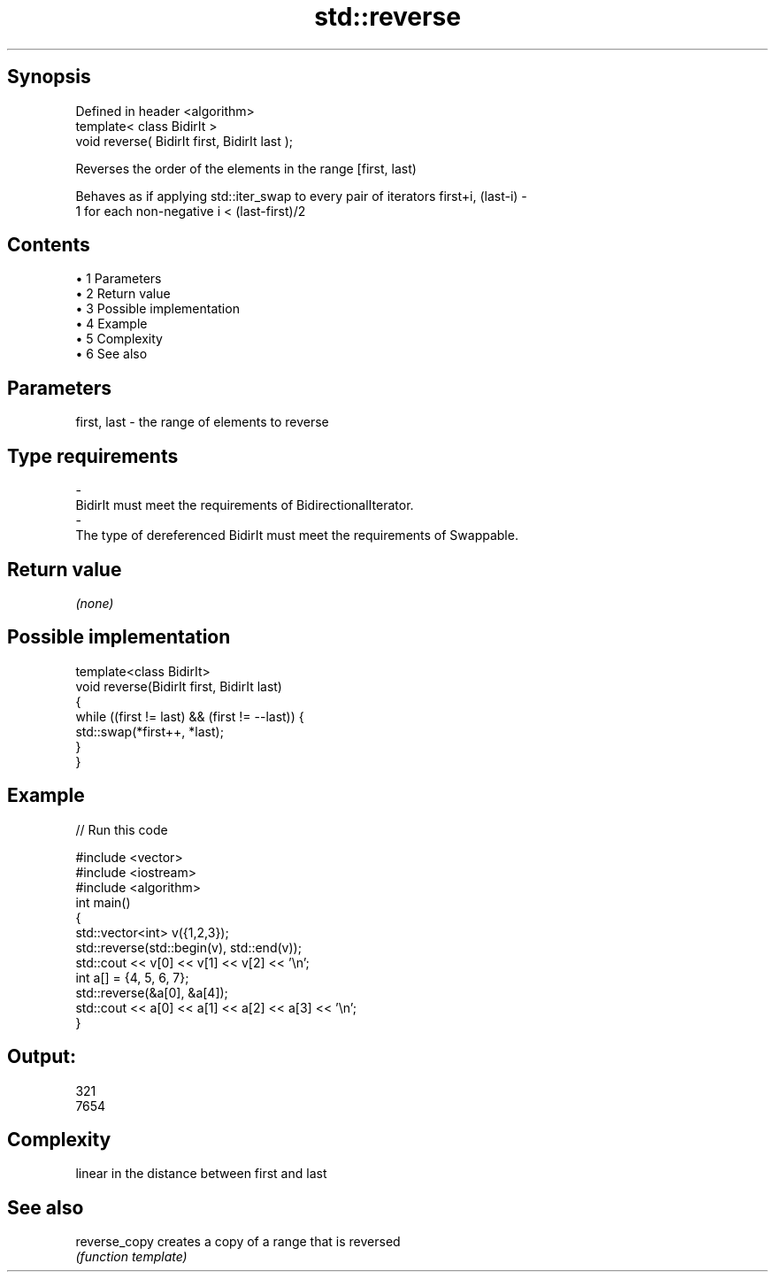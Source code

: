 .TH std::reverse 3 "Apr 19 2014" "1.0.0" "C++ Standard Libary"
.SH Synopsis
   Defined in header <algorithm>
   template< class BidirIt >
   void reverse( BidirIt first, BidirIt last );

   Reverses the order of the elements in the range [first, last)

   Behaves as if applying std::iter_swap to every pair of iterators first+i, (last-i) -
   1 for each non-negative i < (last-first)/2

.SH Contents

     • 1 Parameters
     • 2 Return value
     • 3 Possible implementation
     • 4 Example
     • 5 Complexity
     • 6 See also

.SH Parameters

   first, last           -          the range of elements to reverse
.SH Type requirements
   -
   BidirIt must meet the requirements of BidirectionalIterator.
   -
   The type of dereferenced BidirIt must meet the requirements of Swappable.

.SH Return value

   \fI(none)\fP

.SH Possible implementation

   template<class BidirIt>
   void reverse(BidirIt first, BidirIt last)
   {
       while ((first != last) && (first != --last)) {
           std::swap(*first++, *last);
       }
   }

.SH Example

   
// Run this code

 #include <vector>
 #include <iostream>
 #include <algorithm>
  
 int main()
 {
     std::vector<int> v({1,2,3});
     std::reverse(std::begin(v), std::end(v));
     std::cout << v[0] << v[1] << v[2] << '\\n';
  
     int a[] = {4, 5, 6, 7};
     std::reverse(&a[0], &a[4]);
     std::cout << a[0] << a[1] << a[2] << a[3] << '\\n';
 }

.SH Output:

 321
 7654

.SH Complexity

   linear in the distance between first and last

.SH See also

   reverse_copy creates a copy of a range that is reversed
                \fI(function template)\fP
